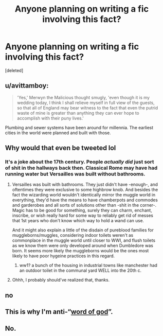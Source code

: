 #+TITLE: Anyone planning on writing a fic involving this fact?

* Anyone planning on writing a fic involving this fact?
:PROPERTIES:
:Score: 7
:DateUnix: 1546649658.0
:DateShort: 2019-Jan-05
:FlairText: Prompt
:END:
[deleted]


** u/avittamboy:
#+begin_quote
  'Yes,' Merwyn the Malicious thought smugly, 'even though it is my wedding today, I think I shall relieve myself in full view of the guests, so that all of England may bear witness to the fact that even the putrid waste of mine is greater than anything they can ever hope to accomplish with their puny lives.'
#+end_quote

Plumbing and sewer systems have been around for millennia. The earliest cities in the world were planned and built with those.
:PROPERTIES:
:Author: avittamboy
:Score: 20
:DateUnix: 1546655027.0
:DateShort: 2019-Jan-05
:END:


** Why would that even be tweeted lol
:PROPERTIES:
:Author: yoafhtned
:Score: 16
:DateUnix: 1546651814.0
:DateShort: 2019-Jan-05
:END:

*** It's a joke about the 17th century. People /actually did/ just sort of shit in the hallways back then. Classical Rome may have had running water but Versailles was built without bathrooms.
:PROPERTIES:
:Author: arist0geiton
:Score: 15
:DateUnix: 1546656836.0
:DateShort: 2019-Jan-05
:END:

**** Versailles was built with bathrooms. They just didn't have -enough-, and oftentimes they were exclusive to some highbrow knob. And besides the fact the wizarding world wouldn't identically mirror the muggle world in everything, they'd have the means to have chamberpots and commodes and garderobes and all sorts of solutions other than -shit in the corner-. Magic has to be good for something, surely they can charm, enchant, inscribe, or wish really hard for some way to reliably get rid of messes that 1st years who don't know which way to hold a wand can use.

And it might also explain a little of the disdain of pureblood families for muggleborns/muggles, considering indoor toilets weren't as commonplace in the muggle world until closer to WWI, and flush toilets as we know them were only developed around when Dumbledore was born. It seems more likely the muggleborns would be the ones most likely to have poor hygeine practices in this regard.
:PROPERTIES:
:Author: tehdoctorr
:Score: 14
:DateUnix: 1546661387.0
:DateShort: 2019-Jan-05
:END:

***** ww1? a bunch of the housing in industrial towns like manchester had an outdoor toilet in the communal yard WELL into the 20th c.
:PROPERTIES:
:Author: arist0geiton
:Score: 1
:DateUnix: 1546741535.0
:DateShort: 2019-Jan-06
:END:


**** Ohhh, I probably should've realized that, thanks.
:PROPERTIES:
:Author: yoafhtned
:Score: 2
:DateUnix: 1546657818.0
:DateShort: 2019-Jan-05
:END:


** no
:PROPERTIES:
:Author: j3llyf1shh
:Score: 7
:DateUnix: 1546652026.0
:DateShort: 2019-Jan-05
:END:


** This is why I'm anti-“[[https://tvtropes.org/pmwiki/pmwiki.php/Main/WordOfGod][word of god]]”.
:PROPERTIES:
:Author: jeffala
:Score: 7
:DateUnix: 1546683430.0
:DateShort: 2019-Jan-05
:END:


** No.
:PROPERTIES:
:Score: 1
:DateUnix: 1546754958.0
:DateShort: 2019-Jan-06
:END:
